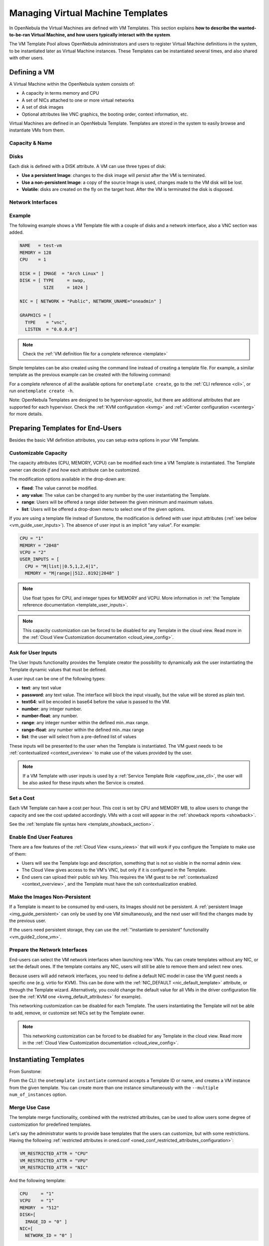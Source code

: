 .. _vm_guide:
.. _vm_templates:

================================================================================
Managing Virtual Machine Templates
================================================================================

In OpenNebula the Virtual Machines are defined with VM Templates. This section explains **how to describe the wanted-to-be-ran Virtual Machine, and how users typically interact with the system**.

The VM Template Pool allows OpenNebula administrators and users to register Virtual Machine definitions in the system, to be instantiated later as Virtual Machine instances. These Templates can be instantiated several times, and also shared with other users.

.. _vm_guide_defining_a_vm_in_3_steps:

Defining a VM
================================================================================

A Virtual Machine within the OpenNebula system consists of:

-  A capacity in terms memory and CPU
-  A set of NICs attached to one or more virtual networks
-  A set of disk images
-  Optional attributes like VNC graphics, the booting order, context information, etc.

Virtual Machines are defined in an OpenNebula Template. Templates are stored in the system to easily browse and instantiate VMs from them.

Capacity & Name
--------------------------------------------------------------------------------

|sunstone_template_create_capacity|


Disks
--------------------------------------------------------------------------------

Each disk is defined with a DISK attribute. A VM can use three types of disk:

* **Use a persistent Image**: changes to the disk image will persist after the VM is terminated.
* **Use a non-persistent Image**: a copy of the source Image is used, changes made to the VM disk will be lost.
* **Volatile**: disks are created on the fly on the target host. After the VM is terminated the disk is disposed.

|sunstone_template_create_image|

|sunstone_template_create_volatile|

Network Interfaces
--------------------------------------------------------------------------------

|sunstone_template_create_nic|

Example
--------------------------------------------------------------------------------

The following example shows a VM Template file with a couple of disks and a network interface, also a VNC section was added.

.. code-block:: none

    NAME   = test-vm
    MEMORY = 128
    CPU    = 1
     
    DISK = [ IMAGE  = "Arch Linux" ]
    DISK = [ TYPE     = swap,
             SIZE     = 1024 ]
     
    NIC = [ NETWORK = "Public", NETWORK_UNAME="oneadmin" ]
     
    GRAPHICS = [
      TYPE    = "vnc",
      LISTEN  = "0.0.0.0"]

.. note:: Check the :ref:`VM definition file for a complete reference <template>`

Simple templates can be also created using the command line instead of creating a template file. For example, a similar template as the previous example can be created with the following command:

.. prompt:: text $ auto

    $ onetemplate create --name test-vm --memory 128 --cpu 1 --disk "Arch Linux" --nic Public

For a complete reference of all the available options for ``onetemplate create``, go to the :ref:`CLI reference <cli>`, or run ``onetemplate create -h``.

Note: OpenNebula Templates are designed to be hypervisor-agnostic, but there are additional attributes that are supported for each hypervisor. Check the :ref:`KVM configuration <kvmg>` and :ref:`vCenter configuration <vcenterg>` for more details.

.. _vm_templates_endusers:

Preparing Templates for End-Users
================================================================================

Besides the basic VM definition attributes, you can setup extra options in your VM Template.

Customizable Capacity
--------------------------------------------------------------------------------

The capacity attributes (CPU, MEMORY, VCPU) can be modified each time a VM Template is instantiated. The Template owner can decide `if` and `how` each attribute can be customized.

|prepare-tmpl-user-input-2|

The modification options available in the drop-down are:

* **fixed**: The value cannot be modified.
* **any value**: The value can be changed to any number by the user instantiating the Template.
* **range**: Users will be offered a range slider between the given minimum and maximum values.
* **list**: Users will be offered a drop-down menu to select one of the given options.

If you are using a template file instead of Sunstone, the modification is defined with user input attributes (:ref:`see below <vm_guide_user_inputs>`). The absence of user input is an implicit "any value". For example:

.. code-block:: bash

    CPU = "1"
    MEMORY = "2048"
    VCPU = "2"
    USER_INPUTS = [
      CPU = "M|list||0.5,1,2,4|1",
      MEMORY = "M|range||512..8192|2048" ]

.. note:: Use float types for CPU, and integer types for MEMORY and VCPU. More information in :ref:`the Template reference documentation <template_user_inputs>`.

.. note:: This capacity customization can be forced to be disabled for any Template in the cloud view. Read more in the :ref:`Cloud View Customization documentation <cloud_view_config>`.

.. _vm_guide_user_inputs:

Ask for User Inputs
--------------------------------------------------------------------------------

The User Inputs functionality provides the Template creator the possibility to dynamically ask the user instantiating the Template dynamic values that must be defined.

A user input can be one of the following types:

* **text**: any text value
* **password**: any text value. The interface will block the input visually, but the value will be stored as plain text.
* **text64**: will be encoded in base64 before the value is passed to the VM.
* **number**: any integer number.
* **number-float**: any number.
* **range**: any integer number within the defined min..max range.
* **range-float**: any number within the defined min..max range
* **list**: the user will select from a pre-defined list of values

|prepare-tmpl-user-input-1|

These inputs will be presented to the user when the Template is instantiated. The VM guest needs to be :ref:`contextualized <context_overview>` to make use of the values provided by the user.

|prepare-tmpl-user-input-3|

.. note:: If a VM Template with user inputs is used by a :ref:`Service Template Role <appflow_use_cli>`, the user will be also asked for these inputs when the Service is created.

Set a Cost
--------------------------------------------------------------------------------

Each VM Template can have a cost per hour. This cost is set by CPU and MEMORY MB, to allow users to change the capacity and see the cost updated accordingly. VMs with a cost will appear in the :ref:`showback reports <showback>`.

|showback_template_wizard|

See the :ref:`template file syntax here <template_showback_section>`.

.. _cloud_view_features:

Enable End User Features
--------------------------------------------------------------------------------

There are a few features of the :ref:`Cloud View <suns_views>` that will work if you configure the Template to make use of them:

* Users will see the Template logo and description, something that is not so visible in the normal admin view.
* The Cloud View gives access to the VM's VNC, but only if it is configured in the Template.
* End users can upload their public ssh key. This requires the VM guest to be :ref:`contextualized <context_overview>`, and the Template must have the ssh contextualization enabled.

|prepare-tmpl-ssh|

Make the Images Non-Persistent
--------------------------------------------------------------------------------

If a Template is meant to be consumed by end-users, its Images should not be persistent. A :ref:`persistent Image <img_guide_persistent>` can only be used by one VM simultaneously, and the next user will find the changes made by the previous user.

If the users need persistent storage, they can use the :ref:`"instantiate to persistent" functionality <vm_guide2_clone_vm>`.

Prepare the Network Interfaces
--------------------------------------------------------------------------------

End-users can select the VM network interfaces when launching new VMs. You can create templates without any NIC, or set the default ones. If the template contains any NIC, users will still be able to remove them and select new ones.

|prepare-tmpl-network|

Because users will add network interfaces, you need to define a default NIC model in case the VM guest needs a specific one (e.g. virtio for KVM). This can be done with the :ref:`NIC_DEFAULT <nic_default_template>` attribute, or through the Template wizard. Alternatively, you could change the default value for all VMs in the driver configuration file (see the :ref:`KVM one <kvmg_default_attributes>` for example).

|prepare-tmpl-nic-default|

This networking customization can be disabled for each Template. The users instantiating the Template will not be able to add, remove, or customize set NICs set by the Template owner.

|sunstone_disable_network_conf|

.. note:: This networking customization can be forced to be disabled for any Template in the cloud view. Read more in the :ref:`Cloud View Customization documentation <cloud_view_config>`.

Instantiating Templates
=======================

From Sunstone:

|sunstone_admin_instantiate|

From the CLI: the ``onetemplate instantiate`` command accepts a Template ID or name, and creates a VM instance from the given template. You can create more than one instance simultaneously with the ``--multiple num_of_instances`` option.

.. prompt:: text $ auto

    $ onetemplate instantiate 6
    VM ID: 0

    $ onevm list
        ID USER     GROUP    NAME         STAT CPU     MEM        HOSTNAME        TIME
         0 oneuser1 users    one-0        pend   0      0K                 00 00:00:16

Merge Use Case
--------------

The template merge functionality, combined with the restricted attributes, can be used to allow users some degree of customization for predefined templates.

Let's say the administrator wants to provide base templates that the users can customize, but with some restrictions. Having the following :ref:`restricted attributes in oned.conf <oned_conf_restricted_attributes_configuration>`:

.. code-block:: none

    VM_RESTRICTED_ATTR = "CPU"
    VM_RESTRICTED_ATTR = "VPU"
    VM_RESTRICTED_ATTR = "NIC"

And the following template:

.. code-block:: none

    CPU     = "1"
    VCPU    = "1"
    MEMORY  = "512"
    DISK=[
      IMAGE_ID = "0" ]
    NIC=[
      NETWORK_ID = "0" ]

Users can instantiate it customizing anything except the CPU, VCPU and NIC. To create a VM with different memory and disks:

.. prompt:: text $ auto

    $ onetemplate instantiate 0 --memory 1G --disk "Ubuntu 16.04"

.. warning:: The merged attributes replace the existing ones. To add a new disk, the current one needs to be added also.

.. prompt:: text $ auto

    $ onetemplate instantiate 0 --disk 0,"Ubuntu 16.04"

.. prompt:: text $ auto

    $ cat /tmp/file
    MEMORY = 512
    COMMENT = "This is a bigger instance"

    $ onetemplate instantiate 6 /tmp/file
    VM ID: 1


Deployment
--------------------------------------------------------------------------------

The OpenNebula Scheduler will deploy automatically the VMs in one of the available Hosts, if they meet the requirements. The deployment can be forced by an administrator using the ``onevm deploy`` command.

Use ``onevm terminate`` to shutdown and delete a running VM.

Continue to the :ref:`Managing Virtual Machine Instances Guide <vm_guide_2>` to learn more about the VM Life Cycle, and the available operations that can be performed.


Managing Templates
==================

Users can manage the VM Templates using the command ``onetemplate``, or the graphical interface :ref:`Sunstone <sunstone>`. For each user, the actual list of templates available are determined by the ownership and permissions of the templates.

.. _vm_templates_labels:

Listing Available Templates
---------------------------

You can use the ``onetemplate list`` command to check the available Templates in the system.

.. prompt:: text $ auto

    $ onetemplate list a
      ID USER     GROUP    NAME                         REGTIME
       0 oneadmin oneadmin template-0            09/27 09:37:00
       1 oneuser  users    template-1            09/27 09:37:19
       2 oneadmin oneadmin Ubuntu_server         09/27 09:37:42

To get complete information about a Template, use ``onetemplate show``.

Here is a view of templates tab in Sunstone:

|labels_edit|

Labels can be defined for most of the OpenNebula resources from the admin view. Each resource will store the labels information in its own template, thus it can be easily edited from the CLI or Sunstone. This feature enables the possibility to group the different resources under a given label and filter them in the admin and cloud views. The user will be able to easily find the template she wants to instantiate or select a set of resources to apply a given action.

|labels_filter|

The list of labels defined for each pool will be shown in the left navigation menu. After clicking on one of these labels only the resources with this label will be shown in the table. This filter is also available in the cloud view inside the virtual machine creation form to easily select a specific template.

To create a label hierarchy, use the '/' character. For example, you could have the labels 'Linux/Ubuntu' and 'Linux/CentOS'. Please note that a resource with the label 'Linux/Ubuntu' is not automatically added to the parent 'Linux' label, but you can do it explicitly.

Adding and Deleting Templates
-----------------------------

Using ``onetemplate create``, users can create new Templates for private or shared use. The ``onetemplate delete`` command allows the Template owner -or the OpenNebula administrator- to delete it from the repository.

For instance, if the previous example template is written in the vm-example.txt file:

.. prompt:: text $ auto

    $ onetemplate create vm-example.txt
    ID: 6

Via Sunstone, you can easily add templates using the provided wizards (or copy/pasting a template file) and delete them clicking on the delete button:

|image2|

.. _vm_template_clone:

Cloning Templates
-----------------------------

You can also clone an existing Template with the ``onetemplate clone`` command:

.. prompt:: text $ auto

    $ onetemplate clone 6 new_template
    ID: 7

If you use the ``onetemplate clone --recursive`` option, OpenNebula will clone each one of the Images used in the Template Disks. These Images are made persistent, and the cloned template DISK/IMAGE_ID attributes are replaced to point to them.

|sunstone_clone_template|

Updating a Template
-------------------

It is possible to update a template by using the ``onetemplate update``. This will launch the editor defined in the variable ``EDITOR`` and let you edit the template.

.. prompt:: text $ auto

    $ onetemplate update 3

Sharing Templates
--------------------

The users can share their Templates with other users in their group, or with all the users in OpenNebula. See the :ref:`Managing Permissions documentation <chmod>` for more information.

Let's see a quick example. To share the Template 0 with users in the group, the **USE** right bit for **GROUP** must be set with the **chmod** command:

.. prompt:: text $ auto

    $ onetemplate show 0
    ...
    PERMISSIONS
    OWNER          : um-
    GROUP          : ---
    OTHER          : ---

    $ onetemplate chmod 0 640

    $ onetemplate show 0
    ...
    PERMISSIONS
    OWNER          : um-
    GROUP          : u--
    OTHER          : ---

The following command allows users in the same group **USE** and **MANAGE** the Template, and the rest of the users **USE** it:

.. prompt:: text $ auto

    $ onetemplate chmod 0 664

    $ onetemplate show 0
    ...
    PERMISSIONS
    OWNER          : um-
    GROUP          : um-
    OTHER          : u--

The ``onetemplate chmod --recursive`` option will perform the chmod action also on each one of the Images used in the Template disks.

Sunstone offers an "alias" for ``onetemplate chmod --recursive 640``, the share action:

|sunstone_template_share|





.. |labels_edit| image:: /images/labels_edit.png
.. |labels_filter| image:: /images/labels_filter.png
.. |image2| image:: /images/sunstone_template_create.png
.. |prepare-tmpl-user-input-1| image:: /images/prepare-tmpl-user-input-1.png
.. |prepare-tmpl-user-input-2| image:: /images/prepare-tmpl-user-input-2.png
.. |prepare-tmpl-user-input-3| image:: /images/prepare-tmpl-user-input-3.png
.. |sunstone_clone_template| image:: /images/sunstone_clone_template.png
.. |sunstone_template_share| image:: /images/sunstone_template_share.png
.. |prepare-tmpl-network| image:: /images/prepare-tmpl-network.png
.. |prepare-tmpl-nic-default| image:: /images/prepare-tmpl-nic-default.png
.. |prepare-tmpl-ssh| image:: /images/prepare-tmpl-ssh.png
.. |showback_template_wizard| image:: /images/showback_template_wizard.png
.. |sunstone_template_create_capacity| image:: /images/sunstone_template_create_capacity.png
.. |sunstone_template_create_image| image:: /images/sunstone_template_create_image.png
.. |sunstone_template_create_nic| image:: /images/sunstone_template_create_nic.png
.. |sunstone_template_create_volatile| image:: /images/sunstone_template_create_volatile.png
.. |sunstone_disable_network_conf| image:: /images/sunstone_disable_network_conf.png
.. |sunstone_admin_instantiate| image:: /images/sunstone_admin_instantiate.png
